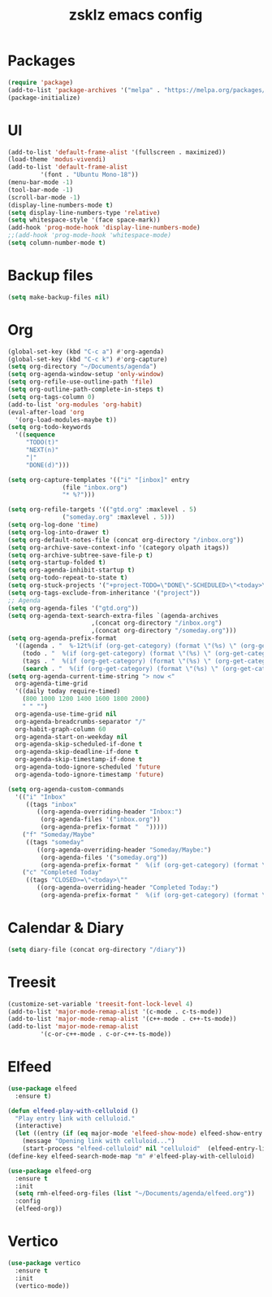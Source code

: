 #+TITLE: zsklz emacs config

* Packages
#+begin_src emacs-lisp
(require 'package)
(add-to-list 'package-archives '("melpa" . "https://melpa.org/packages/") t)
(package-initialize)
#+end_src
* UI
#+begin_src emacs-lisp
  (add-to-list 'default-frame-alist '(fullscreen . maximized))
  (load-theme 'modus-vivendi)
  (add-to-list 'default-frame-alist
	       '(font . "Ubuntu Mono-18"))
  (menu-bar-mode -1)
  (tool-bar-mode -1)
  (scroll-bar-mode -1)
  (display-line-numbers-mode t)
  (setq display-line-numbers-type 'relative)
  (setq whitespace-style '(face space-mark))
  (add-hook 'prog-mode-hook 'display-line-numbers-mode)
  ;;(add-hook 'prog-mode-hook 'whitespace-mode)
  (setq column-number-mode t)
#+end_src
* Backup files
#+begin_src emacs-lisp
(setq make-backup-files nil)
#+end_src
* Org
#+begin_src emacs-lisp
  (global-set-key (kbd "C-c a") #'org-agenda)
  (global-set-key (kbd "C-c k") #'org-capture)
  (setq org-directory "~/Documents/agenda")
  (setq org-agenda-window-setup 'only-window)
  (setq org-refile-use-outline-path 'file)
  (setq org-outline-path-complete-in-steps t)
  (setq org-tags-column 0)
  (add-to-list 'org-modules 'org-habit)
  (eval-after-load 'org
    '(org-load-modules-maybe t))
  (setq org-todo-keywords
	'((sequence
	   "TODO(t)"
	   "NEXT(n)"
	   "|"
	   "DONE(d)")))

  (setq org-capture-templates '(("i" "[inbox]" entry
				 (file "inbox.org")
				 "* %?")))

  (setq org-refile-targets '(("gtd.org" :maxlevel . 5)
			     ("someday.org" :maxlevel . 5)))
  (setq org-log-done 'time)
  (setq org-log-into-drawer t)
  (setq org-default-notes-file (concat org-directory "/inbox.org"))
  (setq org-archive-save-context-info '(category olpath itags))
  (setq org-archive-subtree-save-file-p t)
  (setq org-startup-folded t)
  (setq org-agenda-inhibit-startup t)
  (setq org-todo-repeat-to-state t)
  (setq org-stuck-projects '("+project-TODO=\"DONE\"-SCHEDULED>\"<today>\"" ("NEXT")))
  (setq org-tags-exclude-from-inheritance '("project"))
  ;; Agenda
  (setq org-agenda-files '("gtd.org"))
  (setq org-agenda-text-search-extra-files `(agenda-archives
					     ,(concat org-directory "/inbox.org")
					     ,(concat org-directory "/someday.org")))
  (setq org-agenda-prefix-format
	'((agenda . "  %-12t%(if (org-get-category) (format \"(%s) \" (org-get-category)) (string))%s")
	  (todo . "  %(if (org-get-category) (format \"(%s) \" (org-get-category)) (string))")
	  (tags . "  %(if (org-get-category) (format \"(%s) \" (org-get-category)) (string))")
	  (search . "  %(if (org-get-category) (format \"(%s) \" (org-get-category)) (string))")))
  (setq org-agenda-current-time-string "> now <"
	org-agenda-time-grid
	'((daily today require-timed)
	  (800 1000 1200 1400 1600 1800 2000)
	  " " "")
	org-agenda-use-time-grid nil
	org-agenda-breadcrumbs-separator "/"
	org-habit-graph-column 60
	org-agenda-start-on-weekday nil
	org-agenda-skip-scheduled-if-done t
	org-agenda-skip-deadline-if-done t
	org-agenda-skip-timestamp-if-done t
	org-agenda-todo-ignore-scheduled 'future
	org-agenda-todo-ignore-timestamp 'future)

  (setq org-agenda-custom-commands
	'(("i" "Inbox"
	   ((tags "inbox"
		  ((org-agenda-overriding-header "Inbox:")
		   (org-agenda-files '("inbox.org"))
		   (org-agenda-prefix-format "  ")))))
	  ("f" "Someday/Maybe"
	   ((tags "someday"
		  ((org-agenda-overriding-header "Someday/Maybe:")
		   (org-agenda-files '("someday.org"))
		   (org-agenda-prefix-format "  %(if (org-get-category) (format \"(%s) \" (org-get-category)) (string))")))))
	  ("c" "Completed Today"
	   ((tags "CLOSED>=\"<today>\""
		  ((org-agenda-overriding-header "Completed Today:")
		   (org-agenda-prefix-format "  %(if (org-get-category) (format \"(%s) \" (org-get-category)) (string))")))))))

#+end_src
* Calendar & Diary
#+begin_src emacs-lisp
(setq diary-file (concat org-directory "/diary"))
#+end_src
* Treesit
#+begin_src emacs-lisp
  (customize-set-variable 'treesit-font-lock-level 4)
  (add-to-list 'major-mode-remap-alist '(c-mode . c-ts-mode))
  (add-to-list 'major-mode-remap-alist '(c++-mode . c++-ts-mode))
  (add-to-list 'major-mode-remap-alist
	       '(c-or-c++-mode . c-or-c++-ts-mode))
#+end_src
* Elfeed
#+begin_src emacs-lisp
  (use-package elfeed
    :ensure t)
  
  (defun elfeed-play-with-celluloid ()
    "Play entry link with celluloid."
    (interactive)
    (let ((entry (if (eq major-mode 'elfeed-show-mode) elfeed-show-entry (elfeed-search-selected :single))))
      (message "Opening link with celluloid...")
      (start-process "elfeed-celluloid" nil "celluloid"  (elfeed-entry-link entry))))
  (define-key elfeed-search-mode-map "m" #'elfeed-play-with-celluloid)

  (use-package elfeed-org
    :ensure t
    :init
    (setq rmh-elfeed-org-files (list "~/Documents/agenda/elfeed.org"))
    :config
    (elfeed-org))
#+end_src
* Vertico
#+begin_src emacs-lisp
  (use-package vertico
    :ensure t
    :init
    (vertico-mode))
#+end_src
